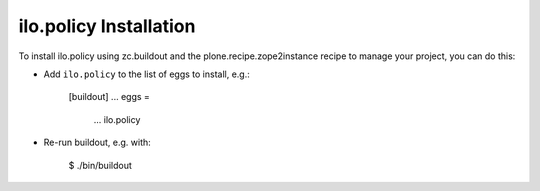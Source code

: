 ilo.policy Installation
-----------------------

To install ilo.policy using zc.buildout and the plone.recipe.zope2instance
recipe to manage your project, you can do this:

* Add ``ilo.policy`` to the list of eggs to install, e.g.:

    [buildout]
    ...
    eggs =
        ...
        ilo.policy

* Re-run buildout, e.g. with:

    $ ./bin/buildout


